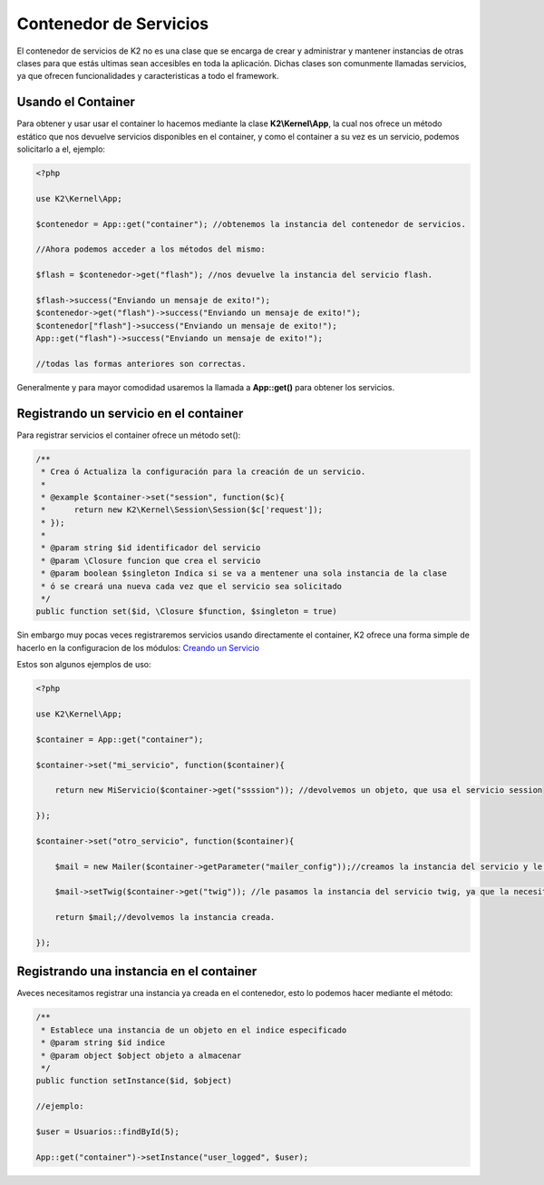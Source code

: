 Contenedor de Servicios
================

El contenedor de servicios de K2 no es una clase que se encarga de crear y administrar y mantener instancias de otras clases para que estás ultimas sean accesibles en toda la aplicación. Dichas clases son comunmente llamadas servicios, ya que ofrecen funcionalidades y caracteristicas a todo el framework.

Usando el Container
-------------

Para obtener y usar usar el container lo hacemos mediante la clase **K2\\Kernel\\App**, la cual nos ofrece un método estático que nos devuelve servicios disponibles en el container, y como el container a su vez es un servicio, podemos solicitarlo a el, ejemplo:

.. code-block:: php

    <?php
    
    use K2\Kernel\App;
    
    $contenedor = App::get("container"); //obtenemos la instancia del contenedor de servicios.
    
    //Ahora podemos acceder a los métodos del mismo:
    
    $flash = $contenedor->get("flash"); //nos devuelve la instancia del servicio flash.
    
    $flash->success("Enviando un mensaje de exito!");
    $contenedor->get("flash")->success("Enviando un mensaje de exito!");
    $contenedor["flash"]->success("Enviando un mensaje de exito!");
    App::get("flash")->success("Enviando un mensaje de exito!");
    
    //todas las formas anteriores son correctas.
    
Generalmente y para mayor comodidad usaremos la llamada a **App::get()** para obtener los servicios.

Registrando un servicio en el container
-------------------

Para registrar servicios el container ofrece un método set():

.. code-block:: php

    /**
     * Crea ó Actualiza la configuración para la creación de un servicio.
     * 
     * @example $container->set("session", function($c){
     *      return new K2\Kernel\Session\Session($c['request']);
     * });
     * 
     * @param string $id identificador del servicio
     * @param \Closure funcion que crea el servicio
     * @param boolean $singleton Indica si se va a mentener una sola instancia de la clase
     * ó se creará una nueva cada vez que el servicio sea solicitado
     */
    public function set($id, \Closure $function, $singleton = true)
    
Sin embargo muy pocas veces registraremos servicios usando directamente el container, K2 ofrece una forma simple de hacerlo en la configuracion de los módulos: `Creando un Servicio <https://github.com/k2framework/k2/blob/master/doc/servicios.rst#definiendo-un-servicio>`_

Estos son algunos ejemplos de uso:

.. code-block:: php

    <?php
    
    use K2\Kernel\App;
    
    $container = App::get("container");
    
    $container->set("mi_servicio", function($container){
        
        return new MiServicio($container->get("ssssion")); //devolvemos un objeto, que usa el servicio session
        
    });
    
    $container->set("otro_servicio", function($container){
        
        $mail = new Mailer($container->getParameter("mailer_config"));//creamos la instancia del servicio y le pasamos unos parametros que solicita.
        
        $mail->setTwig($container->get("twig")); //le pasamos la instancia del servicio twig, ya que la necesita.
        
        return $mail;//devolvemos la instancia creada.
        
    });
    
Registrando una instancia en el container
------------------

Aveces necesitamos registrar una instancia ya creada en el contenedor, esto lo podemos hacer mediante el método:

.. code-block:: php

    /**
     * Establece una instancia de un objeto en el indice especificado
     * @param string $id indice
     * @param object $object objeto a almacenar
     */
    public function setInstance($id, $object)
    
    //ejemplo:
    
    $user = Usuarios::findById(5);
    
    App::get("container")->setInstance("user_logged", $user);
